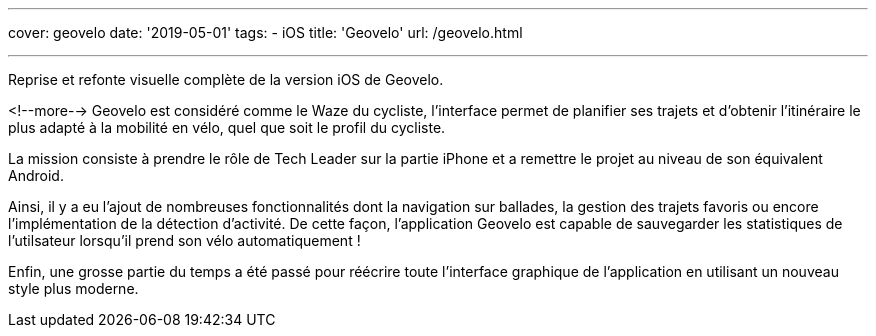 ---
cover: geovelo
date: '2019-05-01'
tags:
- iOS
title: 'Geovelo'
url: /geovelo.html

---

Reprise et refonte visuelle complète de la version iOS de Geovelo.

<!--more-->
Geovelo est considéré comme le Waze du cycliste, l'interface permet de planifier ses trajets et d'obtenir l'itinéraire le plus adapté à la mobilité en vélo, quel que soit le profil du cycliste.

La mission consiste à prendre le rôle de Tech Leader sur la partie iPhone et a remettre le projet au niveau de son équivalent Android.

Ainsi, il y a eu l'ajout de nombreuses fonctionnalités dont la navigation sur ballades, la gestion des trajets favoris ou encore l'implémentation de la détection d'activité. De cette façon, l'application Geovelo est capable de sauvegarder les statistiques de l'utilsateur lorsqu'il prend son vélo automatiquement !

Enfin, une grosse partie du temps a été passé pour réécrire toute l'interface graphique de l'application en utilisant un nouveau style plus moderne.